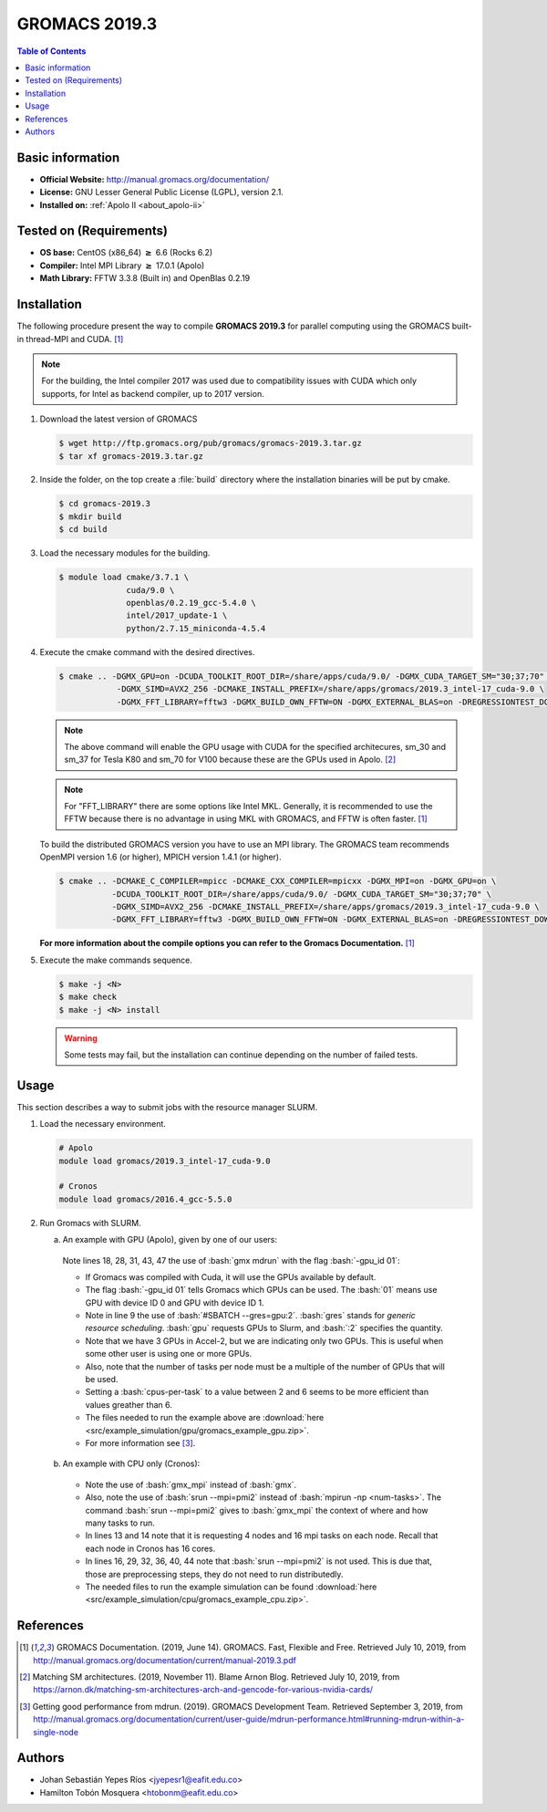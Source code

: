 .. _gromacs-3.0.0-index:

.. role:: bash(code)
   :language: bash

GROMACS 2019.3
==============

.. contents:: Table of Contents

Basic information
-----------------

- **Official Website:** http://manual.gromacs.org/documentation/
- **License:** GNU Lesser General Public License (LGPL), version 2.1.
- **Installed on:** :ref:`Apolo II <about_apolo-ii>`


Tested on (Requirements)
------------------------

* **OS base:** CentOS (x86_64) :math:`\boldsymbol{\ge}` 6.6 (Rocks 6.2)
* **Compiler:** Intel MPI Library :math:`\boldsymbol{\ge}` 17.0.1 (Apolo)
* **Math Library:** FFTW 3.3.8 (Built in) and OpenBlas 0.2.19


Installation
------------

The following procedure present the way to compile **GROMACS 2019.3**
for parallel computing using the GROMACS built-in thread-MPI and CUDA. [1]_


.. note:: For the building, the Intel compiler 2017 was used due to compatibility issues with CUDA
          which only supports, for Intel as backend compiler, up to 2017 version.

#. Download the latest version of GROMACS

   .. code-block:: bash

      $ wget http://ftp.gromacs.org/pub/gromacs/gromacs-2019.3.tar.gz
      $ tar xf gromacs-2019.3.tar.gz

#. Inside the folder, on the top create a :file:`build` directory where the installation binaries will be put by cmake.

   .. code-block:: bash

        $ cd gromacs-2019.3
        $ mkdir build
        $ cd build

#. Load the necessary modules for the building.

   .. code-block:: bash

        $ module load cmake/3.7.1 \
                      cuda/9.0 \
                      openblas/0.2.19_gcc-5.4.0 \
                      intel/2017_update-1 \
                      python/2.7.15_miniconda-4.5.4

#. Execute the cmake command with the desired directives.

   .. code-block:: bash

        $ cmake .. -DGMX_GPU=on -DCUDA_TOOLKIT_ROOT_DIR=/share/apps/cuda/9.0/ -DGMX_CUDA_TARGET_SM="30;37;70" \
                    -DGMX_SIMD=AVX2_256 -DCMAKE_INSTALL_PREFIX=/share/apps/gromacs/2019.3_intel-17_cuda-9.0 \
                    -DGMX_FFT_LIBRARY=fftw3 -DGMX_BUILD_OWN_FFTW=ON -DGMX_EXTERNAL_BLAS=on -DREGRESSIONTEST_DOWNLOAD=on

   .. note:: The above command will enable the GPU usage with CUDA for the specified architecures, sm_30 and sm_37 for
             Tesla K80 and sm_70 for V100 because these are the GPUs used in Apolo. [2]_

   .. note:: For "FFT_LIBRARY" there are some options like Intel MKL. Generally, it is recommended to use the FFTW because
            there is no advantage in using MKL with GROMACS, and FFTW is often faster. [1]_

   To build the distributed GROMACS version you have to use an MPI library. The GROMACS team recommends
   OpenMPI version 1.6 (or higher), MPICH version 1.4.1 (or higher).

   .. code-block:: bash
      :emphasize-lines: 4

      $ module load cmake/3.7.1 \
                    cuda/9.0 \
                    openblas/0.2.19_gcc-5.4.0 \
                    openmpi/1.10.7_gcc-5.4.0 \
                    python/2.7.15_miniconda-4.5.4

   .. code-block:: bash

        $ cmake .. -DCMAKE_C_COMPILER=mpicc -DCMAKE_CXX_COMPILER=mpicxx -DGMX_MPI=on -DGMX_GPU=on \
                   -DCUDA_TOOLKIT_ROOT_DIR=/share/apps/cuda/9.0/ -DGMX_CUDA_TARGET_SM="30;37;70" \
                   -DGMX_SIMD=AVX2_256 -DCMAKE_INSTALL_PREFIX=/share/apps/gromacs/2019.3_intel-17_cuda-9.0 \
                   -DGMX_FFT_LIBRARY=fftw3 -DGMX_BUILD_OWN_FFTW=ON -DGMX_EXTERNAL_BLAS=on -DREGRESSIONTEST_DOWNLOAD=on

   **For more information about the compile options you can refer to the Gromacs Documentation.** [1]_

#. Execute the make commands sequence.

   .. code-block:: bash

        $ make -j <N>
        $ make check
        $ make -j <N> install

   .. warning:: Some tests may fail, but the installation can continue depending on the number of failed tests.

Usage
-----

This section describes a way to submit jobs with the resource manager SLURM.

#. Load the necessary environment.

   .. code-block:: bash

      # Apolo
      module load gromacs/2019.3_intel-17_cuda-9.0

      # Cronos
      module load gromacs/2016.4_gcc-5.5.0

#. Run Gromacs with SLURM.

   a. An example with GPU (Apolo), given by one of our users:

     .. literalinclude:: src/example_simulation/gpu/sbatch.sh
        :language: bash
        :linenos:

     Note lines 18, 28, 31, 43, 47 the use of :bash:`gmx mdrun` with the flag :bash:`-gpu_id 01`:

     * If Gromacs was compiled with Cuda, it will use the GPUs available by default.
     * The flag :bash:`-gpu_id 01` tells Gromacs which GPUs can be used. The :bash:`01` means use GPU with device ID 0 and GPU with device ID 1.
     * Note in line 9 the use of :bash:`#SBATCH --gres=gpu:2`. :bash:`gres` stands for *generic resource scheduling*. :bash:`gpu` requests GPUs to Slurm, and :bash:`:2` specifies the quantity.
     * Note that we have 3 GPUs in Accel-2, but we are indicating only two GPUs. This is useful when some other user is using one or more GPUs.
     * Also, note that the number of tasks per node must be a multiple of the number of GPUs that will be used.
     * Setting a :bash:`cpus-per-task` to a value between 2 and 6 seems to be more efficient than values greather than 6.
     * The files needed to run the example above are :download:`here <src/example_simulation/gpu/gromacs_example_gpu.zip>`.
     * For more information see [3]_.

   b. An example with CPU only (Cronos):

     .. literalinclude:: src/example_simulation/cpu/sbatch.sh
        :language: bash
        :linenos:

     * Note the use of :bash:`gmx_mpi` instead of :bash:`gmx`.
     * Also, note the use of :bash:`srun --mpi=pmi2` instead of :bash:`mpirun -np <num-tasks>`. The command :bash:`srun --mpi=pmi2` gives to :bash:`gmx_mpi` the context of where and how many tasks to run.
     * In lines 13 and 14 note that it is requesting 4 nodes and 16 mpi tasks on each node. Recall that each node in Cronos has 16 cores.
     * In lines 16, 29, 32, 36, 40, 44 note that :bash:`srun --mpi=pmi2` is not used. This is due that, those are preprocessing steps, they do not need to run distributedly.
     * The needed files to run the example simulation can be found :download:`here <src/example_simulation/cpu/gromacs_example_cpu.zip>`.


References
----------

.. [1] GROMACS Documentation. (2019, June 14). GROMACS. Fast, Flexible and Free.
       Retrieved July 10, 2019, from http://manual.gromacs.org/documentation/current/manual-2019.3.pdf

.. [2] Matching SM architectures. (2019, November 11). Blame Arnon Blog.
       Retrieved July 10, 2019, from https://arnon.dk/matching-sm-architectures-arch-and-gencode-for-various-nvidia-cards/

.. [3] Getting good performance from mdrun. (2019). GROMACS Development Team.
       Retrieved September 3, 2019, from http://manual.gromacs.org/documentation/current/user-guide/mdrun-performance.html#running-mdrun-within-a-single-node

Authors
-------

- Johan Sebastián Yepes Ríos <jyepesr1@eafit.edu.co>
- Hamilton Tobón Mosquera <htobonm@eafit.edu.co>
